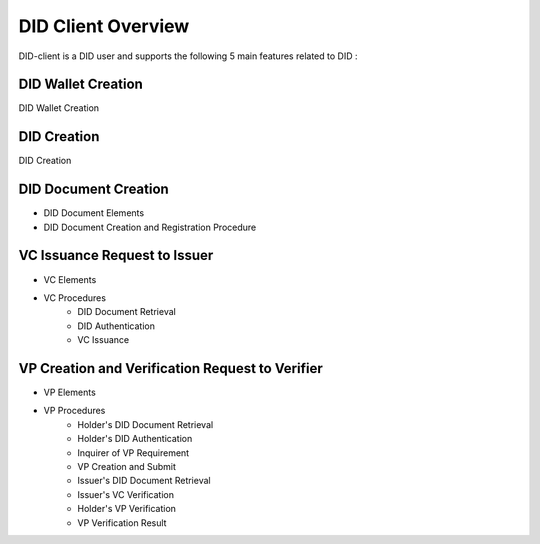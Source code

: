 DID Client Overview
==============================

DID-client is a DID user and supports the following 5 main features related to DID :


DID Wallet Creation
++++++++++++++++++++++++++++++
DID Wallet Creation

DID Creation
++++++++++++++++++++++++++++++
DID Creation

DID Document Creation
++++++++++++++++++++++++++++++
* DID Document Elements
* DID Document Creation and Registration Procedure


VC Issuance Request to Issuer
++++++++++++++++++++++++++++++
* VC Elements
* VC Procedures
        * DID Document Retrieval
        * DID Authentication
        * VC Issuance


VP Creation and Verification Request to Verifier
++++++++++++++++++++++++++++++
* VP Elements
* VP Procedures
        * Holder's DID Document Retrieval
        * Holder's DID Authentication
        * Inquirer of VP Requirement 
        * VP Creation and Submit
        * Issuer's DID Document Retrieval
        * Issuer's VC Verification
        * Holder's VP Verification
        * VP Verification Result

